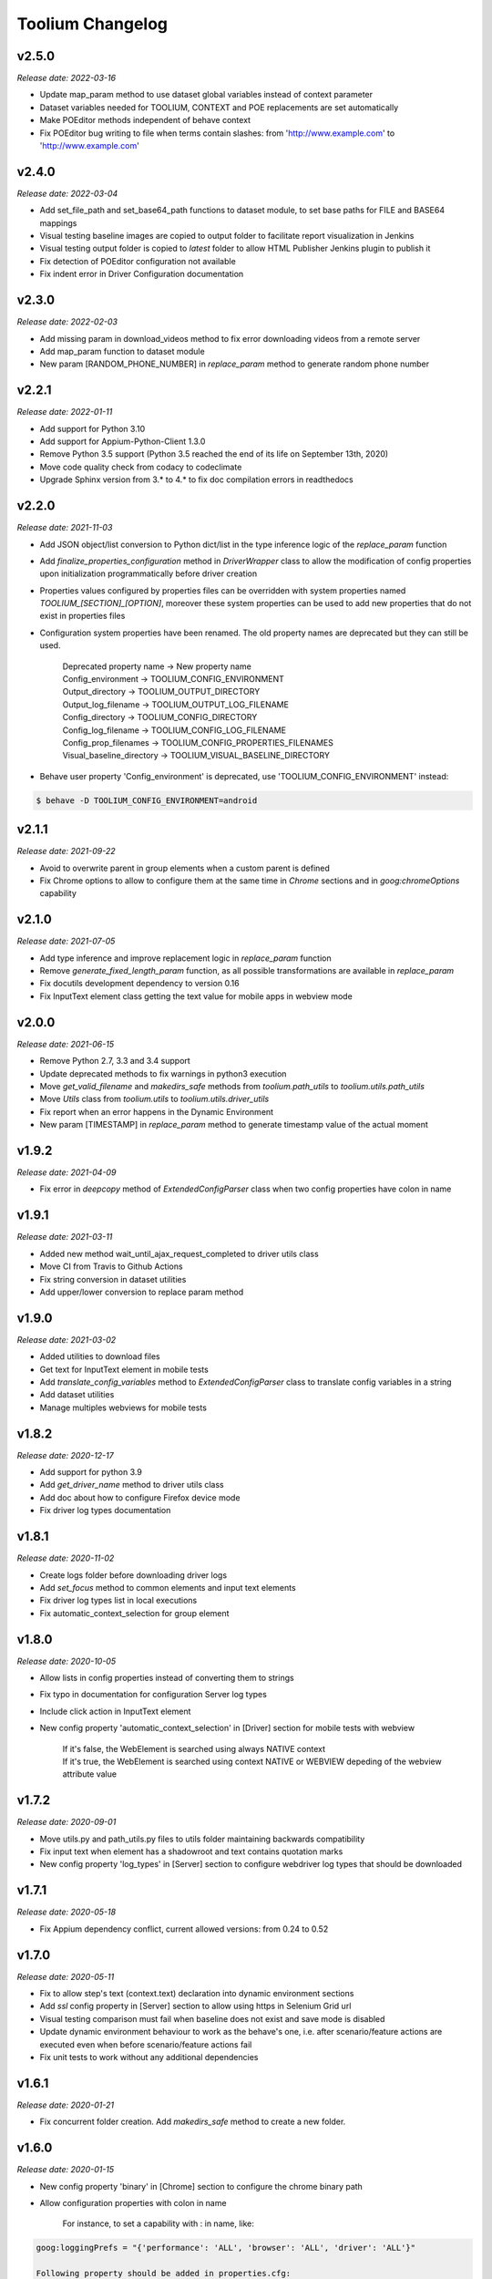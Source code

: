 Toolium Changelog
=================

v2.5.0
------

*Release date: 2022-03-16*

- Update map_param method to use dataset global variables instead of context parameter
- Dataset variables needed for TOOLIUM, CONTEXT and POE replacements are set automatically
- Make POEditor methods independent of behave context
- Fix POEditor bug writing to file when terms contain slashes: from 'http:\/\/www.example.com' to 'http://www.example.com'

v2.4.0
------

*Release date: 2022-03-04*

- Add set_file_path and set_base64_path functions to dataset module, to set base paths for FILE and BASE64 mappings
- Visual testing baseline images are copied to output folder to facilitate report visualization in Jenkins
- Visual testing output folder is copied to *latest* folder to allow HTML Publisher Jenkins plugin to publish it
- Fix detection of POEditor configuration not available
- Fix indent error in Driver Configuration documentation

v2.3.0
------

*Release date: 2022-02-03*

- Add missing param in download_videos method to fix error downloading videos from a remote server
- Add map_param function to dataset module
- New param [RANDOM_PHONE_NUMBER] in *replace_param* method to generate random phone number

v2.2.1
------

*Release date: 2022-01-11*

- Add support for Python 3.10
- Add support for Appium-Python-Client 1.3.0
- Remove Python 3.5 support (Python 3.5 reached the end of its life on September 13th, 2020)
- Move code quality check from codacy to codeclimate
- Upgrade Sphinx version from 3.* to 4.* to fix doc compilation errors in readthedocs

v2.2.0
------

*Release date: 2021-11-03*

- Add JSON object/list conversion to Python dict/list in the type inference logic of the *replace_param* function
- Add *finalize_properties_configuration* method in *DriverWrapper* class to allow the modification of config properties
  upon initialization programmatically before driver creation
- Properties values configured by properties files can be overridden with system properties named
  *TOOLIUM_[SECTION]_[OPTION]*, moreover these system properties can be used to add new properties that do not exist in
  properties files
- Configuration system properties have been renamed. The old property names are deprecated but they can still be used.

   | Deprecated property name -> New property name
   | Config_environment -> TOOLIUM_CONFIG_ENVIRONMENT
   | Output_directory -> TOOLIUM_OUTPUT_DIRECTORY
   | Output_log_filename -> TOOLIUM_OUTPUT_LOG_FILENAME
   | Config_directory -> TOOLIUM_CONFIG_DIRECTORY
   | Config_log_filename -> TOOLIUM_CONFIG_LOG_FILENAME
   | Config_prop_filenames -> TOOLIUM_CONFIG_PROPERTIES_FILENAMES
   | Visual_baseline_directory -> TOOLIUM_VISUAL_BASELINE_DIRECTORY

- Behave user property 'Config_environment' is deprecated, use 'TOOLIUM_CONFIG_ENVIRONMENT' instead:

.. code:: console

    $ behave -D TOOLIUM_CONFIG_ENVIRONMENT=android

v2.1.1
------

*Release date: 2021-09-22*

- Avoid to overwrite parent in group elements when a custom parent is defined
- Fix Chrome options to allow to configure them at the same time in *Chrome* sections and in *goog:chromeOptions*
  capability

v2.1.0
------

*Release date: 2021-07-05*

- Add type inference and improve replacement logic in *replace_param* function
- Remove *generate_fixed_length_param* function, as all possible transformations are available in *replace_param*
- Fix docutils development dependency to version 0.16
- Fix InputText element class getting the text value for mobile apps in webview mode

v2.0.0
------

*Release date: 2021-06-15*

- Remove Python 2.7, 3.3 and 3.4 support
- Update deprecated methods to fix warnings in python3 execution
- Move *get_valid_filename* and *makedirs_safe* methods from *toolium.path_utils* to *toolium.utils.path_utils*
- Move *Utils* class from *toolium.utils* to *toolium.utils.driver_utils*
- Fix report when an error happens in the Dynamic Environment
- New param [TIMESTAMP] in *replace_param* method to generate timestamp value of the actual moment

v1.9.2
------

*Release date: 2021-04-09*

- Fix error in *deepcopy* method of *ExtendedConfigParser* class when two config properties have colon in name

v1.9.1
------

*Release date: 2021-03-11*

- Added new method wait_until_ajax_request_completed to driver utils class
- Move CI from Travis to Github Actions
- Fix string conversion in dataset utilities
- Add upper/lower conversion to replace param method

v1.9.0
------

*Release date: 2021-03-02*

- Added utilities to download files
- Get text for InputText element in mobile tests
- Add *translate_config_variables* method to *ExtendedConfigParser* class to translate config variables in a string
- Add dataset utilities
- Manage multiples webviews for mobile tests

v1.8.2
------

*Release date: 2020-12-17*

- Add support for python 3.9
- Add *get_driver_name* method to driver utils class
- Add doc about how to configure Firefox device mode
- Fix driver log types documentation

v1.8.1
------

*Release date: 2020-11-02*

- Create logs folder before downloading driver logs
- Add *set_focus* method to common elements and input text elements
- Fix driver log types list in local executions
- Fix automatic_context_selection for group element

v1.8.0
------

*Release date: 2020-10-05*

- Allow lists in config properties instead of converting them to strings
- Fix typo in documentation for configuration Server log types
- Include click action in InputText element
- New config property 'automatic_context_selection' in [Driver] section for mobile tests with webview

   | If it's false, the WebElement is searched using always NATIVE context
   | If it's true, the WebElement is searched using context NATIVE or WEBVIEW depeding of the webview attribute value

v1.7.2
------

*Release date: 2020-09-01*

- Move utils.py and path_utils.py files to utils folder maintaining backwards compatibility
- Fix input text when element has a shadowroot and text contains quotation marks
- New config property 'log_types' in [Server] section to configure webdriver log types that should be downloaded

v1.7.1
------

*Release date: 2020-05-18*

- Fix Appium dependency conflict, current allowed versions: from 0.24 to 0.52

v1.7.0
------

*Release date: 2020-05-11*

- Fix to allow step's text (context.text) declaration into dynamic environment sections
- Add `ssl` config property in [Server] section to allow using https in Selenium Grid url
- Visual testing comparison must fail when baseline does not exist and save mode is disabled
- Update dynamic environment behaviour to work as the behave's one, i.e. after scenario/feature actions are executed
  even when before scenario/feature actions fail
- Fix unit tests to work without any additional dependencies

v1.6.1
------

*Release date: 2020-01-21*

- Fix concurrent folder creation. Add *makedirs_safe* method to create a new folder.

v1.6.0
------

*Release date: 2020-01-15*

- New config property 'binary' in [Chrome] section to configure the chrome binary path
- Allow configuration properties with colon in name

    For instance, to set a capability with : in name, like:

.. code:: console

    goog:loggingPrefs = "{'performance': 'ALL', 'browser': 'ALL', 'driver': 'ALL'}"

    Following property should be added in properties.cfg:

.. code:: console

    [Capabilities]
    goog___loggingPrefs: {'performance': 'ALL', 'browser': 'ALL', 'driver': 'ALL'}

- Add support for python 3.8

v1.5.6
------

*Release date: 2019-10-04*

- Fix dynamic environment exit code when there are hook errors

v1.5.5
------

*Release date: 2019-07-29*

- Fix screeninfo dependency to 0.3.1 version

v1.5.4
------

*Release date: 2019-07-22*

- Add support to encapsulated elements (Shadowroot)

    | Only support CSS_SELECTOR locator
    | Input text page element fixed
    | It is not supported for list of elements yet
    | It is not supported for element find by parent yet
    | It is not supported nested encapsulation yet

- Fix Selenium dependency conflict

v1.5.3
------

*Release date: 2019-04-05*

- Fix error executing Appium locally

v1.5.2
------

*Release date: 2019-04-01*

- Check if a GGR session (current) is still active
- Download Selenoid logs files also when test fails
- Fix utils.py wait functions' descriptions
- Add new wait to utils.py in order to wait for an element not containing some text

v1.5.1
------

*Release date: 2019-03-18*

- Download Selenoid video and logs files only in linux nodes if video or logs are enabled
- Add a sleep between Selenoid retries when downloading files
- Manage exceptions in dynamic environment to mark affected scenarios as failed

v1.5.0
------

*Release date: 2019-02-26*

- Latest version of Appium can be used
- Make Toolium compatible with GGR and Selenoid
- Download execution video and session logs if the test fails using GGR and Selenoid
- Add logs path in the `_output` folder to download GGR logs
- Add `username` and `password` config properties in [Server] section to enable basic authentication in Selenium Grid (required by GGR)

v1.4.3
------

*Release date: 2018-12-18*

- Fix Appium version to 0.31 or minor

v1.4.2
------

*Release date: 2018-10-26*

- Add movement in X axis in *scroll_element_into_view* method
- Fix bugs and new features in the Dynamic Environment library:

   | chars no utf-8 are accepted
   | no replace behave prefixes into a step
   | pretty print by console, in Steps multi lines
   | raise an exception in error case
   | allow comments in the steps

- Add support for python 3.7

v1.4.1
------

*Release date: 2018-02-26*

- Fix README.rst format to be compatible with pypi
- Fix `after_scenario` error when toolium `before_feature` is not used
- Read `Config_environment` before properties initialization to read right properties file
- New config section [FirefoxArguments] to set firefox arguments from properties file, e.g. '-private'
- Add a config property `headless` in [Driver] section to enable headless mode in firefox and chrome
- New config properties 'monitor', 'bounds_x' and 'bounds_y' in [Driver] section to configure browser bounds and monitor
- Normalize filenames to avoid errors with invalid characters

v1.4.0
------

*Release date: 2018-02-04*

- Add pytest fixtures to start and stop drivers
- New config property `reuse_driver_session` in [Driver] section to use the same driver in all tests
- Rename config property `restart_driver_fail` in [Driver] section to `restart_driver_after_failure`
- Add @no_driver feature or scenario tag to do not start the driver in these tests
- Fix output folder names when driver type is empty
- Fix output log name when `Config_environment` is used
- Fix Chrome options using remote drivers with Selenium >= 3.6.0

v1.3.0
------

*Release date: 2017-09-12*

- Add Behave dynamic environment (more info in `Docs <http://toolium.readthedocs.io/en/latest/bdd_integration.html#behave-dynamic-environment>`_)
- Fix visual screenshot filename error when behave feature name contains :
- Add a config property 'explicitly_wait' in [Driver] section to set the default timeout used in *wait_until* methods
- When reuse_driver is true using behave, driver is initialized in *before_feature* method and closed in *after_feature*
  method
- Add @reuse_driver feature tag to reuse driver in a behave feature, even if reuse_driver is false
- Add @reset_driver scenario tag to restart driver before a behave scenario, even if reuse_driver is true
- Add *is_present* and *is_visible* methods to PageElement classes to know if an element is present or visible

v1.2.5
------

*Release date: 2017-03-24*

- Fix firefox initialization error using Selenium 2.X
- Add *wait_until_loaded* method to PageObject class to wait until all page elements with wait=True are visible

v1.2.4
------

*Release date: 2017-03-17*

- Fix NoSuchElementException error finding elements in nested groups

v1.2.3
------

*Release date: 2017-03-10*

- Save *geckodriver.log* file in output folder
- Fix MagickEngine name error when using an old version of needle
- Add *wait_until_clickable* method to Utils and PageElement classes to search for an element and wait until it is
  clickable

v1.2.2
------

*Release date: 2017-02-01*

- Fix error comparing screenshots in mobile tests
- Fix image size when enlarging a vertical image in visual testing reports
- Move js and css out of visual html report to avoid CSP errors

v1.2.1
------

*Release date: 2017-01-18*

- Fix error installing Toolium when setuptools version is too old

v1.2.0
------

*Release date: 2017-01-17*

- Refactored reset_object method. Now it has an optional parameter with the driver_wrapper.
- Fix error reading geckodriver logs after test failure
- Fix error downloading videos after failed tests
- Fix error in visual tests when excluding elements in a scrolled page
- New config property 'logs_enabled' in [Server] section to download webdriver logs even if the test passes
- New config property 'save_web_element' in [Driver] section

   | If it's false, the WebElement is searched whenever is needed (default value)
   | If it's true, the WebElement is saved in PageElement to avoid searching for the same element multiple times. Useful
   | in mobile testing when searching for an element can take a long time.
- New config property 'restart_driver_fail' in [Driver] section to restart the driver when the test fails even though
  the value of *reuse_driver* property is *true*
- System property 'Config_environment' is used to select config files, e.g., to read android-properties.cfg file:

.. code:: console

    $ Config_environment=android nosetests web/tests/test_web.py

- Behave user property 'env' is deprecated, use 'Config_environment' instead:

.. code:: console

    $ behave -D Config_environment=android

v1.1.3
------

*Release date: 2016-11-18*

- Video download works in Selenium Grid 3
- New config property 'binary' in [Firefox] section to configure the firefox binary path
- Allow to configure visual baseline directory in ConfigFiles class (default: output/visualtests/baseline)
- Delete IE and Edge cookies after tests
- Fix wait_until_element_visible and wait_until_element_not_visible methods when the page element has a parent element
- Add *imagemagick* as visual engine to have better diff images

v1.1.2
------

*Release date: 2016-07-19*

- Baseline name property can contain *{Version}* to add actual version capability value to the baseline name
- New config property 'gecko_driver_path' in [Browser] section to configure the Gecko/Marionette driver location

v1.1.1
------

*Release date: 2016-06-30*

- Save webdriver logs of each driver, not just the first one, and only if test fails

v1.1.0
------

*Release date: 2016-06-03*

- New MobilePageObject class to test Android and iOS apps with the same base page objects
- Fix visual report links in Windows
- Add @no_reset_app, @reset_app and @full_reset_app behave tags to configure Appium reset capabilities for one scenario
- Add @android_only and @ios_only behave tags to exclude one scenario from iOS or Android executions
- Add a behave user property named *env* to select config files, e.g., to use android-properties.cfg file:

.. code:: console

    $ behave -D env=android

v1.0.1
------

*Release date: 2016-05-09*

- Fix wait_until_first_element_is_found error when element is None
- Fix app_strings initialization in page objects
- Fix swipe method to work with Appium 1.5 swipe

v1.0.0
------

*Release date: 2016-04-12*

DRIVER

- Refactor to move config property 'browser' in [Browser] section to 'type' property in [Driver] section
- Allow to run API tests with behave: driver type property must be empty
- Refactor to rename 'driver_path' config properties to 'chrome_driver_path', 'explorer_driver_path',
  'edge_driver_path', 'opera_driver_path' and 'phantomjs_driver_path'
- Refactor to move config properties 'reuse_driver' and 'implicitly_wait' from [Common] section to [Driver] section
- Add a new config property 'appium_app_strings' in [Driver] section to request app strings before each Appium test
- Add new config properties 'window_width' and 'window_height' in [Driver] section to configure browser window size
- Upload the error screenshot to Jira if the test fails
- Allow to add extensions to firefox profile from properties file

   New config section [FirefoxExtensions] with extensions file paths, e.g. 'firebug = firebug-3.0.0-beta.3.xpi'

- Allow to use a predefined firefox profile

   New config property 'profile' in [Firefox] section to configure the profile directory

- Allow to set chrome arguments from properties file

   New config section [ChromeArguments] with chrome arguments, e.g. 'lang = es'

PAGE OBJECTS

- Save WebElement in PageElement to avoid searching for the same element multiple times
- Refactor to rename get_element to get_web_element in Utils class and element to web_element in PageElement class
- Add *wait_until_first_element_is_found* method to Utils class to search for a list of elements and wait until one of
  them is found
- Add new page element types: Checkbox, InputRadio, Link, Group and PageElements

BEHAVE

- Allow to modify Toolium properties from behave userdata configuration, e.g.:

.. code:: console

    $ behave -D Driver_type=chrome

VISUAL TESTING

- Refactor to rename assertScreenshot to assert_screenshot and assertFullScreenshot to assert_full_screenshot
- Add force parameter to *assert_screenshot* methods to compare the screenshot even if visual testing is disabled by
  configuration. If the assertion fails, the test fails.
- Baseline name property can contain *{PlatformVersion}* or *{RemoteNode}* to add actual platform version or remote
  node name to the baseline name


v0.12.1
-------

*Release date: 2016-01-07*

- Fix app_strings initialization in Behave Appium tests
- In Behave tests, Toolium config is saved in context.toolium_config instead of using context.config to avoid
  overriding Behave config

v0.12.0
-------

*Release date: 2015-12-23*

- Allow to create a second driver using DriverWrapper constructor:

.. code-block:: python

    second_wrapper = DriverWrapper()
    second_wrapper.connect()

- Fix page object issue with non-default driver. Now page object and utils init methods have both a driver_wrapper
  optional parameter instead of driver parameter.
- Fix swipe over an element in Android and iOS web tests
- Move set_config_* and set_output_* test case methods to ConfigFiles class
- Add behave environment file to initialize Toolium wrapper from behave tests

v0.11.3
-------

*Release date: 2015-11-24*

- Fix image size in visual testing for Android and iOS web tests
- Baseline name property allows any configuration property value to configure the visual testing baseline folder, e.g.:

   | {AppiumCapabilities_deviceName}-{AppiumCapabilities_platformVersion}: this baseline_name could use baselines as iPhone_6-8.3, iPhone_6-9.1, iPhone_6s-9.1, ...
   | {Browser_browser}: this baseline_name could use baselines as firefox, iexplore, ... (default value)

- Fix page elements initialization when they are defined outside of a page object

v0.11.2
-------

*Release date: 2015-11-11*

- Compatibility with Python 3

v0.11.1
-------

*Release date: 2015-11-02*

- New config property 'operadriver_path' in [Browser] section to configure the Opera Driver location
- Fix initialization error when a page object contains another page object
- Fix visual testing error if browser is phantomjs
- Fix firefox profile error in remote executions
- Configure setup.py to execute tests with 'python setup.py test'
- Convert markdown (.md) files to reStructuredText (.rst) and update long_description with README.rst content

v0.11.0
-------

*Release date: 2015-10-21*

- Rename library from seleniumtid to toolium
- Distributed under Apache Software License, Version 2

v0.10.0
-------

*Release date: 2015-09-23*

- Add support to Edge Windows browser
- New config property 'summary_prefix' in [Jira] section to modify default TCE summary
- Add scroll_element_into_view method to PageElement that scroll to element
- Add parent parameter to PageElement when element must be found from parent
- Page elements can be defined as class attributes, it is no longer necessary to define them as instance attributes in
  init_page_elements()
- Add wait_until_visible, wait_until_not_visible and assertScreenshot methods to PageElement
- Allow to set Chrome mobile options from properties file

   New config section [ChromeMobileEmulation] with mobile emulation options, e.g. 'deviceName = Google Nexus 5'

- Configuration system properties have been renamed

   | Old properties: Files_output_path, Files_log_filename, Files_properties, Files_logging
   | New properties: Output_directory, Output_log_filename, Config_directory, Config_prop_filenames, Config_log_filename

- Add set_config_* and set_output_* test case methods to configure output and config files instead of using
  configuration system properties

v0.9.3
------

*Release date: 2015-07-24*

- Allow to set custom driver capabilities from properties file

   New config section [Capabilities] with driver capabilities

- Fix set_value and app_strings errors in mobile web tests
- Fix set_value error in iOS tests when using needle

v0.9.2
------

*Release date: 2015-06-02*

- Allow to find elements by ios_uiautomation in visual assertions
- Fix app_strings error in mobile web tests
- Use set_value instead of send_keys to run tests faster

v0.9.1
------

*Release date: 2015-05-21*

- Add swipe method in Utils to allow swipe over an element
- Only one property file is mandatory if *Files_properties* has multiple values
- Allow to exclude elements from visual screenshots

v0.9.0
------

*Release date: 2015-05-12*

- Output path (screenshots, videos, visualtests) can be specified with a system property: *Files_output_path*
- Update app_strings in Appium tests only if the driver has changed
- Move visual properties from [Server] section to [VisualTests] section
- With a visual assertion error, the test can fail or give an error message and continue

   New config property 'fail' in [VisualTests] section to fail the test when there is a visual error

- Create a html report with the visual tests results

   New config property 'complete_report' in [VisualTests] section to include also correct visual assertions in report

- Configure multiple baseline name for different browsers, languages and versions

   | New config property 'baseline_name' in [VisualTests] section to configure the name of the baseline folder
   | Allow {browser}, {language} and {platformVersion} variables, e.g. baseline_name = {browser}-{language}
   | The default baseline_name is {browser}.

- Add assertFullScreenshot method in SeleniumTestCase

v0.8.6
------

*Release date: 2015-04-17*

- Add wait_until_element_visible method in utils class
- Logger filename can be specified with a system property: *Files_log_filename*

v0.8.5
------

*Release date: 2015-03-23*

- Add Button page element
- AppiumTestCase has a new attribute app_strings, a dict with application strings in the active language

v0.8.4
------

*Release date: 2015-03-05*

- Allow to set firefox and chrome preferences from properties file

   | New config section [FirefoxPreferences] with firefox preferences, e.g. 'browser.download.dir = /tmp'
   | New config section [ChromePreferences] with chrome preferences, e.g. 'download.default_directory = /tmp'

v0.8.3
------

*Release date: 2015-02-11*

- Read properties file before each test to allow executing tests with different configurations (android, iphone, ...)

v0.8.2
------

*Release date: 2015-02-04*

- Logging and properties config files can be specified with a system property: *Files_logging* and *Files_properties*

   *Files_properties* allows multiple files separated by ;

v0.8.1
------

*Release date: 2015-01-26*

- Fixed minor bugs
- Add visual testing to lettuce tests

v0.8
----

*Release date: 2015-01-20*

- Add visual testing to SeleniumTestCase and AppiumTestCase

   | New config property 'visualtests_enabled' in [Server] section to enable visual testing
   | New config property 'visualtests_save' in [Server] section to overwrite baseline images with actual screenshots
   | New config property 'visualtests_engine' in [Server] section to select image engine (pil or perceptualdiff)

v0.7
----

*Release date: 2014-12-23*

- Allow to autocomplete self.driver and self.utils in IDEs
- Remove non-mandatory requirements

v0.6
----

*Release date: 2014-12-05*

- Multiple tests of a class can be linked to the same Jira Test Case
- If test fails, the error message will be added as a comment to the Jira Test Case Execution
- Update Jira Test Cases also in lettuce tests

v0.5
----

*Release date: 2014-12-01*

- Downloads the saved video if the test has been executed in a VideoGrid
- Add BasicTestCase class to be used in Api tests or in other tests without selenium driver

v0.4
----

*Release date: 2014-11-12*

- Add Lettuce terrain file to initialize Selenium driver
- Add ConfigDriver.create_driver method to create a new driver with specific configuration
- Add wait_until_element_not_visible method in utils class

v0.3
----

*Release date: 2014-06-12*

- Add a config property 'implicitly_wait' in [Common] section to set an implicit timeout
- Add a config property 'reuse_driver' in [Common] section to use the same driver in all tests of each class
- The driver can be reused only in a test class setting a class variable 'reuse_driver = True'

v0.2
----

*Release date: 2014-05-13*

- Now depends on Appium 1.0

v0.1
----

*Release date: 2014-03-04*

- First version of the selenium library in python
